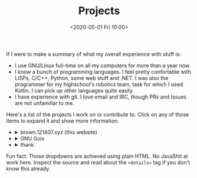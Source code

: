 #+TITLE: Projects
#+DATE: <2020-05-01 Fri 10:00>

If I were to make a summary of what my overall experience with stuff
is:
- I use GNU/Linux full-time on all my computers for more than a year now.
- I know a bunch of programming languages. I feel pretty confortable
  with LISPs, C/C++, Python, some web stuff and .NET. I was also the
  programmer for my highschool's robotics team, task for which I used
  Kotlin. I can pick up other languages quite easily.
- I have experience with git. I love email and IRC, though PRs and
  Issues are not unfamiliar to me.

Here's a list of the projects I work on or contribute to. Click on any
of those items to expand it and show more information.

#+begin_export html
<ul class="project-list">
  <li>
    <details>
      <summary>brown.121407.xyz (this website)</summary>
      <p>
        Minimalist weblog built using Emacs Lisp and Org.
        <dl>
          <dt>relation</dt>
          <dd>maintainer</dd>

          <dt>source code</dt>
          <dd><a href="https://git.sr.ht/~brown121407/brown.121407.xyz">sourcehut</a></dd>

          <dt>license</dt>
          <dd><a href="/COPYING">GPL 3+</a></dd>
        </dl>
      </p>
    </details>
  </li>
  <li>
    <details>
      <summary>GNU Guix</summary>
      <p>
        Guix is an advanced distribution of the GNU operating system developed by the GNU Project—which respects the freedom of computer users.

        <dl>
          <dt>homepage</dt>
          <dd><a href="https://guix.gnu.org/">website</a><dd>

          <dt>relation</dt>
          <dd><a href="http://git.savannah.gnu.org/cgit/guix.git/log/?qt=author&q=Alexandru-Sergiu+Marton">contributor</a></dd>

          <dt>source code</dt>
          <dd><a href="http://git.savannah.gnu.org/cgit/guix.git">savannah</a></dd>

          <dt>license</dt>
          <dd><a href="http://git.savannah.gnu.org/cgit/guix.git/tree/COPYING">GPL 3+</a></dd>
        </dl>
      </p>
    </details>
  </li>
  <li>
    <details>
      <summary>thank</summary>
      <p>
        Rust program to display information about a project dependencies.
        <dl>
          <dt>relation</dt>
          <dd>maintainer</dd>

          <dt>source code</dt>
          <dd><a href="https://git.sr.ht/~brown121407/thank">sourcehut</a></dd>

          <dt>license</dt>
          <dd><a href="https://git.sr.ht/~brown121407/thank/tree/master/LICENSE">GPL 3+</a></dd>
        </dl>
      </p>
    </details>
  </li>
</ul>
#+end_export

Fun fact: Those dropdowns are achieved using plain HTML. No JavaShit at work
here. Inspect the source and read about the ~<details>~ tag if you don't know
this already.
